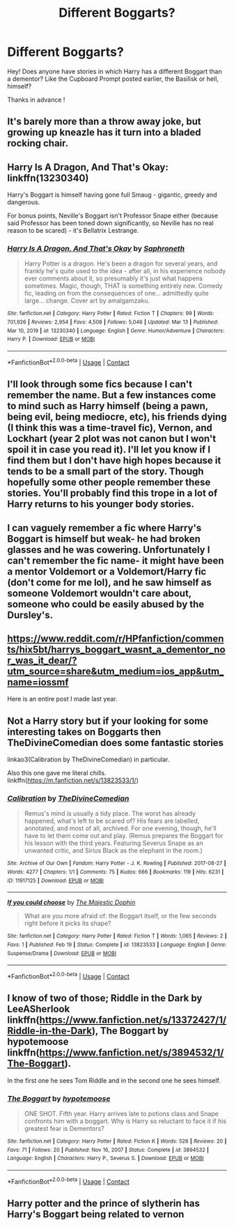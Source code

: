 #+TITLE: Different Boggarts?

* Different Boggarts?
:PROPERTIES:
:Author: TheBloperM
:Score: 5
:DateUnix: 1617613705.0
:DateShort: 2021-Apr-05
:FlairText: Request
:END:
Hey! Does anyone have stories in which Harry has a different Boggart than a dementor? Like the Cupboard Prompt posted earlier, the Basilisk or hell, himself?

Thanks in advance !


** It's barely more than a throw away joke, but growing up kneazle has it turn into a bladed rocking chair.
:PROPERTIES:
:Author: mlatu315
:Score: 5
:DateUnix: 1617634262.0
:DateShort: 2021-Apr-05
:END:


** Harry Is A Dragon, And That's Okay: linkffn(13230340)

Harry's Boggart is himself having gone full Smaug - gigantic, greedy and dangerous.

For bonus points, Neville's Boggart isn't Professor Snape either (because said Professor has been toned down significantly, so Neville has no real reason to be scared) - it's Bellatrix Lestrange.
:PROPERTIES:
:Author: PsiGuy60
:Score: 3
:DateUnix: 1617646816.0
:DateShort: 2021-Apr-05
:END:

*** [[https://www.fanfiction.net/s/13230340/1/][*/Harry Is A Dragon, And That's Okay/*]] by [[https://www.fanfiction.net/u/2996114/Saphroneth][/Saphroneth/]]

#+begin_quote
  Harry Potter is a dragon. He's been a dragon for several years, and frankly he's quite used to the idea - after all, in his experience nobody ever comments about it, so presumably it's just what happens sometimes. Magic, though, THAT is something entirely new. Comedy fic, leading on from the consequences of one... admittedly quite large... change. Cover art by amalgamzaku.
#+end_quote

^{/Site/:} ^{fanfiction.net} ^{*|*} ^{/Category/:} ^{Harry} ^{Potter} ^{*|*} ^{/Rated/:} ^{Fiction} ^{T} ^{*|*} ^{/Chapters/:} ^{99} ^{*|*} ^{/Words/:} ^{701,926} ^{*|*} ^{/Reviews/:} ^{2,954} ^{*|*} ^{/Favs/:} ^{4,508} ^{*|*} ^{/Follows/:} ^{5,046} ^{*|*} ^{/Updated/:} ^{Mar} ^{13} ^{*|*} ^{/Published/:} ^{Mar} ^{10,} ^{2019} ^{*|*} ^{/id/:} ^{13230340} ^{*|*} ^{/Language/:} ^{English} ^{*|*} ^{/Genre/:} ^{Humor/Adventure} ^{*|*} ^{/Characters/:} ^{Harry} ^{P.} ^{*|*} ^{/Download/:} ^{[[http://www.ff2ebook.com/old/ffn-bot/index.php?id=13230340&source=ff&filetype=epub][EPUB]]} ^{or} ^{[[http://www.ff2ebook.com/old/ffn-bot/index.php?id=13230340&source=ff&filetype=mobi][MOBI]]}

--------------

*FanfictionBot*^{2.0.0-beta} | [[https://github.com/FanfictionBot/reddit-ffn-bot/wiki/Usage][Usage]] | [[https://www.reddit.com/message/compose?to=tusing][Contact]]
:PROPERTIES:
:Author: FanfictionBot
:Score: 2
:DateUnix: 1617646850.0
:DateShort: 2021-Apr-05
:END:


** I'll look through some fics because I can't remember the name. But a few instances come to mind such as Harry himself (being a pawn, being evil, being mediocre, etc), his friends dying (I think this was a time-travel fic), Vernon, and Lockhart (year 2 plot was not canon but I won't spoil it in case you read it). I'll let you know if I find them but I don't have high hopes because it tends to be a small part of the story. Though hopefully some other people remember these stories. You'll probably find this trope in a lot of Harry returns to his younger body stories.
:PROPERTIES:
:Author: Ms_MJ
:Score: 2
:DateUnix: 1617615015.0
:DateShort: 2021-Apr-05
:END:


** I can vaguely remember a fic where Harry's Boggart is himself but weak- he had broken glasses and he was cowering. Unfortunately I can't remember the fic name- it might have been a mentor Voldemort or a Voldemort/Harry fic (don't come for me lol), and he saw himself as someone Voldemort wouldn't care about, someone who could be easily abused by the Dursley's.
:PROPERTIES:
:Author: stolethemorning
:Score: 2
:DateUnix: 1617641417.0
:DateShort: 2021-Apr-05
:END:


** [[https://www.reddit.com/r/HPfanfiction/comments/hix5bt/harrys_boggart_wasnt_a_dementor_nor_was_it_dear/?utm_source=share&utm_medium=ios_app&utm_name=iossmf]]

Here is an entire post I made last year.
:PROPERTIES:
:Author: HELLOOOOOOooooot
:Score: 2
:DateUnix: 1617648260.0
:DateShort: 2021-Apr-05
:END:


** Not a Harry story but if your looking for some interesting takes on Boggarts then TheDivineComedian does some fantastic stories

linkao3(Calibration by TheDivineComedian) in particular.

Also this one gave me literal chills. linkffn([[https://m.fanfiction.net/s/13823533/1/]])
:PROPERTIES:
:Author: WhistlingBanshee
:Score: 1
:DateUnix: 1617617309.0
:DateShort: 2021-Apr-05
:END:

*** [[https://archiveofourown.org/works/11917125][*/Calibration/*]] by [[https://www.archiveofourown.org/users/TheDivineComedian/pseuds/TheDivineComedian][/TheDivineComedian/]]

#+begin_quote
  Remus's mind is usually a tidy place. The worst has already happened, what's left to be scared of? His fears are labelled, annotated, and most of all, archived. For one evening, though, he'll have to let them come out and play. (Remus prepares the Boggart for his lesson with the third years. Featuring Severus Snape as an unwanted critic, and Sirius Black as the elephant in the room.)
#+end_quote

^{/Site/:} ^{Archive} ^{of} ^{Our} ^{Own} ^{*|*} ^{/Fandom/:} ^{Harry} ^{Potter} ^{-} ^{J.} ^{K.} ^{Rowling} ^{*|*} ^{/Published/:} ^{2017-08-27} ^{*|*} ^{/Words/:} ^{4277} ^{*|*} ^{/Chapters/:} ^{1/1} ^{*|*} ^{/Comments/:} ^{75} ^{*|*} ^{/Kudos/:} ^{666} ^{*|*} ^{/Bookmarks/:} ^{119} ^{*|*} ^{/Hits/:} ^{6231} ^{*|*} ^{/ID/:} ^{11917125} ^{*|*} ^{/Download/:} ^{[[https://archiveofourown.org/downloads/11917125/Calibration.epub?updated_at=1599312267][EPUB]]} ^{or} ^{[[https://archiveofourown.org/downloads/11917125/Calibration.mobi?updated_at=1599312267][MOBI]]}

--------------

[[https://www.fanfiction.net/s/13823533/1/][*/If you could choose/*]] by [[https://www.fanfiction.net/u/4188811/The-Majestic-Dophin][/The Majestic Dophin/]]

#+begin_quote
  What are you more afraid of: the Boggart itself, or the few seconds right before it picks its shape?
#+end_quote

^{/Site/:} ^{fanfiction.net} ^{*|*} ^{/Category/:} ^{Harry} ^{Potter} ^{*|*} ^{/Rated/:} ^{Fiction} ^{T} ^{*|*} ^{/Words/:} ^{1,065} ^{*|*} ^{/Reviews/:} ^{2} ^{*|*} ^{/Favs/:} ^{1} ^{*|*} ^{/Published/:} ^{Feb} ^{19} ^{*|*} ^{/Status/:} ^{Complete} ^{*|*} ^{/id/:} ^{13823533} ^{*|*} ^{/Language/:} ^{English} ^{*|*} ^{/Genre/:} ^{Suspense/Drama} ^{*|*} ^{/Download/:} ^{[[http://www.ff2ebook.com/old/ffn-bot/index.php?id=13823533&source=ff&filetype=epub][EPUB]]} ^{or} ^{[[http://www.ff2ebook.com/old/ffn-bot/index.php?id=13823533&source=ff&filetype=mobi][MOBI]]}

--------------

*FanfictionBot*^{2.0.0-beta} | [[https://github.com/FanfictionBot/reddit-ffn-bot/wiki/Usage][Usage]] | [[https://www.reddit.com/message/compose?to=tusing][Contact]]
:PROPERTIES:
:Author: FanfictionBot
:Score: 1
:DateUnix: 1617617339.0
:DateShort: 2021-Apr-05
:END:


** I know of two of those; Riddle in the Dark by LeeASherlook linkffn([[https://www.fanfiction.net/s/13372427/1/Riddle-in-the-Dark]]), The Boggart by hypotemoose linkffn([[https://www.fanfiction.net/s/3894532/1/The-Boggart]]).

In the first one he sees Tom Riddle and in the second one he sees himself.
:PROPERTIES:
:Author: studynight
:Score: 1
:DateUnix: 1617626356.0
:DateShort: 2021-Apr-05
:END:

*** [[https://www.fanfiction.net/s/3894532/1/][*/The Boggart/*]] by [[https://www.fanfiction.net/u/1396521/hypotemoose][/hypotemoose/]]

#+begin_quote
  ONE SHOT. Fifth year. Harry arrives late to potions class and Snape confronts him with a boggart. Why is Harry so reluctant to face it if his greatest fear is Dementors?
#+end_quote

^{/Site/:} ^{fanfiction.net} ^{*|*} ^{/Category/:} ^{Harry} ^{Potter} ^{*|*} ^{/Rated/:} ^{Fiction} ^{K} ^{*|*} ^{/Words/:} ^{526} ^{*|*} ^{/Reviews/:} ^{20} ^{*|*} ^{/Favs/:} ^{71} ^{*|*} ^{/Follows/:} ^{20} ^{*|*} ^{/Published/:} ^{Nov} ^{16,} ^{2007} ^{*|*} ^{/Status/:} ^{Complete} ^{*|*} ^{/id/:} ^{3894532} ^{*|*} ^{/Language/:} ^{English} ^{*|*} ^{/Characters/:} ^{Harry} ^{P.,} ^{Severus} ^{S.} ^{*|*} ^{/Download/:} ^{[[http://www.ff2ebook.com/old/ffn-bot/index.php?id=3894532&source=ff&filetype=epub][EPUB]]} ^{or} ^{[[http://www.ff2ebook.com/old/ffn-bot/index.php?id=3894532&source=ff&filetype=mobi][MOBI]]}

--------------

*FanfictionBot*^{2.0.0-beta} | [[https://github.com/FanfictionBot/reddit-ffn-bot/wiki/Usage][Usage]] | [[https://www.reddit.com/message/compose?to=tusing][Contact]]
:PROPERTIES:
:Author: FanfictionBot
:Score: 1
:DateUnix: 1617626387.0
:DateShort: 2021-Apr-05
:END:


** Harry potter and the prince of slytherin has Harry's Boggart being related to vernon
:PROPERTIES:
:Author: Specific_Tank715
:Score: 1
:DateUnix: 1617631941.0
:DateShort: 2021-Apr-05
:END:
